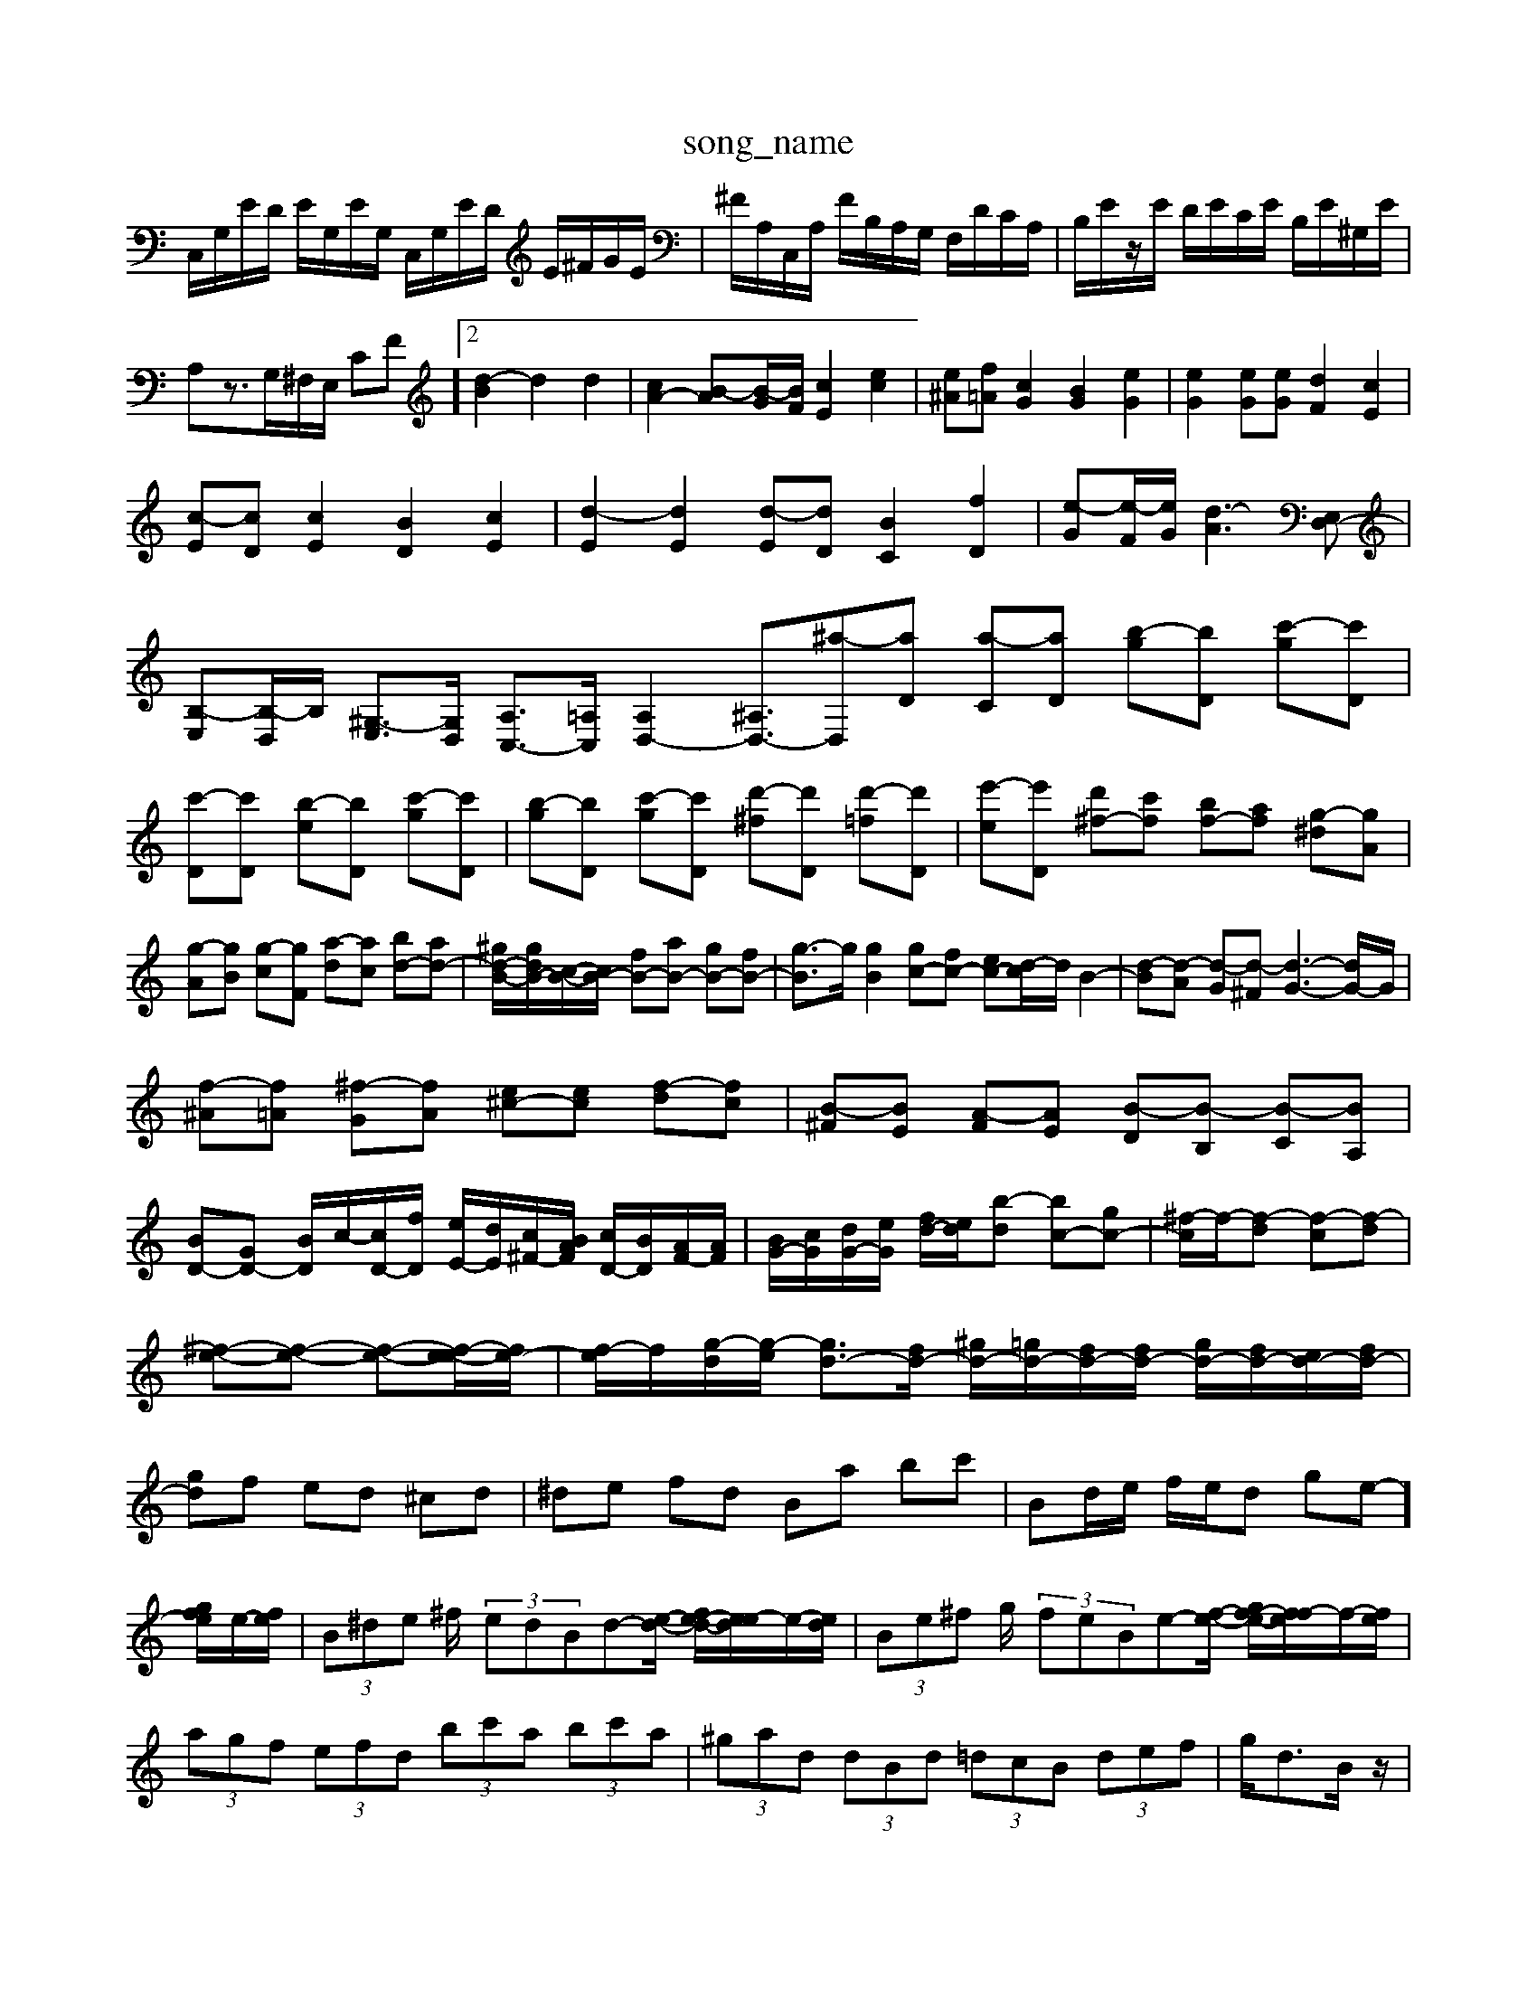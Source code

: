 X: 1
T:song_name
K:C % 0 sharps
V:1
%%MIDI program 0
C,/2G,/2E/2D/2 E/2G,/2E/2G,/2 C,/2G,/2E/2D/2 E/2^F/2G/2E/2| \
^F/2A,/2C,/2A,/2 F/2B,/2A,/2G,/2 F,/2D/2C/2A,/2| \
B,/2E/2z/2E/2 D/2E/2C/2E/2 B,/2E/2^G,/2E/2| \
A,z3/2G,/2^F,/2E,/2 CF]2 [d-B]2 d2 d2| \
[cA-]2 [B-A][B-G]/2[BF]/2 [cE]2 [ec]2| \
[e^A][f=A] [cG]2 [BG]2 [eG]2| \
[eG]2 [eG][eG] [dF]2 [cE]2| \
[c-E][cD] [cE]2 [BD]2 [cE]2| \
[d-E]2 [dE]2 [d-E][dD] [BC]2 [fD]2| \
[e-G][e-F]/2[eG]/2 [d-A]3 \
[E,D,-]| \
[B,-E,][B,-D,]/2B,/2 [^G,-E,]3/2[G,D,]/2 [A,C,-]3/2[=A,C,]/2 [A,D,-]2 [^A,D,-]3/2[^a-D,][aD] [a-C][aD] [b-g][bD] [c'-g][c'D]|
[c'-D][c'D] [b-e][bD] [c'-g][c'D]| \
[b-g][bD] [c'-g][c'D] [d'-^f][d'D] [d'-=f][d'D]| \
[e'-e][e'D] [d'^f-][c'f] [bf-][af] [g-^d][gA]|
[g-A][gB] [g-c][gF] [a-d][ac] [bd-][ad-]| \
[^gd-B-]/2[gdB-]/2[c-B-]/2[cB-]/2 [fB-][aB-] [gB-][fB-]| \
[g-B]3/2g/2 [gB]2 [gc-][fc-] [ec-][d-c]/2d/2 B2-| \
[d-B][d-A] [d-G][d-^F] [d-G-]3[dG-]/2G/2|
[f-^A][f=A] [^f-G][fA] [e^c-][ec] [f-d][fc]| \
[B-^F][BE] [A-F][AE] [B-D][B-B,] [B-C][BA,]| \
[BD-][GD-] [B-D]/2c/2-[cD-]/2[fD]/2 [eE-]/2[dE]/2[c^F-]/2[BAF]/2 [cD-]/2[BD]/2[AF-]/2[AF]/2| \
[BG-]/2[cG]/2[dG-]/2[eG]/2 [fd-]/2[ed]/2[b-d] [bc-][gc-]| \
[^f-c]/2f/2-[f-d] [f-c][f-d]|
[^f-e-][f-e-] [f-e-][f-e-e]/2[fe-]/2| \
[f-e]/2f/2-[g-d]/2[g-e]/2 [gd-]3/2[fd-]/2 [^gd-]/2[=gd-]/2[fd-]/2[fd-]/2 [gd-]/2[fd-]/2[ed-]/2[fd-]/2|
[gd]f ed ^cd| \
^de fd Ba bc'| \
Bd/2e/2 f/2e/2d g-e-]/2[gfe]/2e/2-[fe]/2| \
 (3B^de ^f/2 (3edBd-[e-d-]/2 [fe-d-]/2[e-ed]/2e/2-[ed]/2| \
 (3Be^f g/2 (3feBe-[f-e-]/2 [gf-e-]/2[f-fe]/2f/2-[fe]/2|
 (3agf  (3efd  (3bc'a  (3bc'a| \
 (3^gad  (3dBd  (3=dcB  (3def| \
g<dB/2z/2| \
 (3c'e'c'  (3d'bc'  (3^ga^a  (3gfe| \
 (3fdf  (3ed^c  (3d^fa  (3bgd| \
 (3^cBA  (3cea  (3c'ad  (3fde| \
 (3^dcB  (3AGF  (3EFG  (3FEc|
D,/2E,/2F, E,D, E,/2F,/2G,/2A,/2 ^A,/2=A,/2^A,/2G,/2| \
A,/2G,/2A,/2^A,/2 C/2A,/2=A,/2G,/2 A,/2G,/2F,/2E,/2|
F,C B,C DC| \
B,E/2z/2 CE/2z/2 E2 C,2| \
F,4 z2| \
B,,2 D,3^F,D| \
E3/2z3/2G,/2z/2 C,/2z/2B,,/2z/2|
C,z2A,,/2z/2 C,/2z/2A,,/2z/2| \
^C,/2z/2B,,/2z/2 A,,/2z/2B,,/2z/2 B,,,z/2z/2 B,,/2z/2B,,/2z/2| \
E,/2z/2B,,/2z/2 ^C,/2z/2D,/2z/2 D,/2z/2E,/2z/2 A,/2z/2G,/2z/2|
^F,/2z/2E,/2z/2 ^D,/2z/2E,/2z/2 A,/2z/2G,/2z/2| \
^F,/2z/2E,/2z/2 ^D,/2z/2E,/2z/2 A,/2z/2G,/2z/2| \
^F,/2z/2E,/2z/2 ^D,/2z/2E,/2z/2 A,/2z/2D,/2z/2| \
B,,/2z/2D,/2z/2 B,,/2z/2G,,/2z/2 G,,/2z/2A,,/2z/2| \
^A,,/2z/2E,,/2z/2 A,,/2z/2E,,/2z/2 A,,/2z/2B,,/2z/2|
C,z2E,/2z/2 A,,z/2z/2| \
^G,,/2z/2G,,/2z/2 G,,/2z/2A,,/2z/2 D,/2z/2C,/2z/2| \
B,,/2z/2A,,/2z/2 ^G,,/2z/2E,,/2z/2 E,/2z/2E,,| \
A,,2 z2 z/2C,/2z/2B,,/2| \
A,,/2z/2 A/2-[A-^G,]/2| \
 (3AFE  (3DCB, A,3/2z3/2G| \
 (3FED  (3ECA,  (3CDC  (3DEC| \
 (3FED  (3EFE  (3DCB,| \
C<C  (3DB,C  (3A,B,C|
 (3GFE  (3DB,C  (3DB,C| \
 (3DB,G,  (3B,ED  (3ECA,| \
 (3C2G,2E,2 C,z/2[EC]/2 F,,3/2-[F,-F,,]/2|
[F,G,,]3/2z3/2 [G,G,,]3/2z3/2 [G,G,,]3/2z3/2| \
G,,3/2z6z3/2| \
E,,3/2z3/2 A,,3/2z3/2 A,,3/2z3/2 A,,3/2z3/2 A,,3/2z3/2| \
^G,,3/2z3/2 ^F,,3/2z3/2| \
B,,3/2z3z/2B,,,|
C,3/2z6z3/2| \
z/2B,,3/2E,,/2^G,,/2B,,/2^F,,/2 E,,z3| \
E,,/2^G,,/2B,,/2E,/2D,/2E,/2 C,/2B,,/